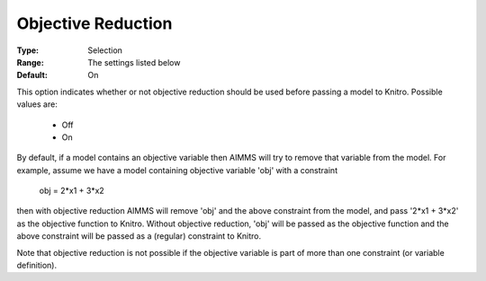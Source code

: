 .. _option-KNITRO-objective_reduction:


Objective Reduction
===================



:Type:	Selection	
:Range:	The settings listed below	
:Default:	On	



This option indicates whether or not objective reduction should be used before passing a model to Knitro. Possible values are:



    *	Off
    *	On




By default, if a model contains an objective variable then AIMMS will try to remove that variable from the model. For example, assume we have a model containing objective variable 'obj' with a constraint





	obj = 2*x1 + 3*x2





then with objective reduction AIMMS will remove 'obj' and the above constraint from the model, and pass '2*x1 + 3*x2' as the objective function to Knitro. Without objective reduction, 'obj' will be passed as the objective function and the above constraint will be passed as a (regular) constraint to Knitro.





Note that objective reduction is not possible if the objective variable is part of more than one constraint (or variable definition).





